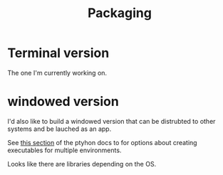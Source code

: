 #+TITLE: Packaging

* Terminal version
The one I'm currently working on.

* windowed version
I'd also like to build a windowed version that can be distrubted to
other systems and be lauched as an app.

See [[https://packaging.python.org/en/latest/overview/#bringing-your-own-python-executable][this section]] of the ptyhon docs to for options about creating executables
for multiple environments.

Looks like there are libraries depending on the OS.
